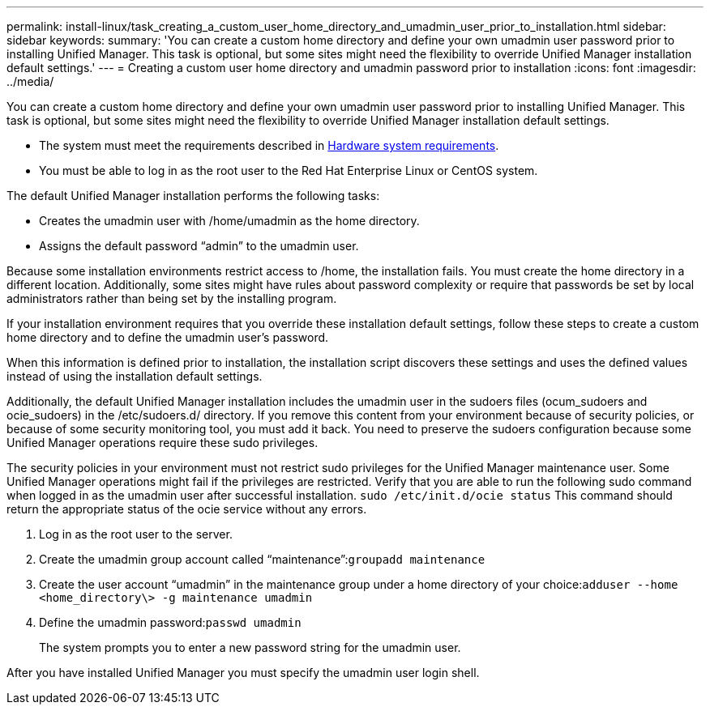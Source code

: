 ---
permalink: install-linux/task_creating_a_custom_user_home_directory_and_umadmin_user_prior_to_installation.html
sidebar: sidebar
keywords: 
summary: 'You can create a custom home directory and define your own umadmin user password prior to installing Unified Manager. This task is optional, but some sites might need the flexibility to override Unified Manager installation default settings.'
---
= Creating a custom user home directory and umadmin password prior to installation
:icons: font
:imagesdir: ../media/

[.lead]
You can create a custom home directory and define your own umadmin user password prior to installing Unified Manager. This task is optional, but some sites might need the flexibility to override Unified Manager installation default settings.

* The system must meet the requirements described in xref:concept_virtual_infrastructure_or_hardware_system_requirements.adoc[Hardware system requirements].
* You must be able to log in as the root user to the Red Hat Enterprise Linux or CentOS system.

The default Unified Manager installation performs the following tasks:

* Creates the umadmin user with /home/umadmin as the home directory.
* Assigns the default password "`admin`" to the umadmin user.

Because some installation environments restrict access to /home, the installation fails. You must create the home directory in a different location. Additionally, some sites might have rules about password complexity or require that passwords be set by local administrators rather than being set by the installing program.

If your installation environment requires that you override these installation default settings, follow these steps to create a custom home directory and to define the umadmin user's password.

When this information is defined prior to installation, the installation script discovers these settings and uses the defined values instead of using the installation default settings.

Additionally, the default Unified Manager installation includes the umadmin user in the sudoers files (ocum_sudoers and ocie_sudoers) in the /etc/sudoers.d/ directory. If you remove this content from your environment because of security policies, or because of some security monitoring tool, you must add it back. You need to preserve the sudoers configuration because some Unified Manager operations require these sudo privileges.

The security policies in your environment must not restrict sudo privileges for the Unified Manager maintenance user. Some Unified Manager operations might fail if the privileges are restricted. Verify that you are able to run the following sudo command when logged in as the umadmin user after successful installation. `sudo /etc/init.d/ocie status` This command should return the appropriate status of the ocie service without any errors.

. Log in as the root user to the server.
. Create the umadmin group account called "`maintenance`":``groupadd maintenance``
. Create the user account "`umadmin`" in the maintenance group under a home directory of your choice:``adduser --home <home_directory\> -g maintenance umadmin``
. Define the umadmin password:``passwd umadmin``
+
The system prompts you to enter a new password string for the umadmin user.

After you have installed Unified Manager you must specify the umadmin user login shell.
